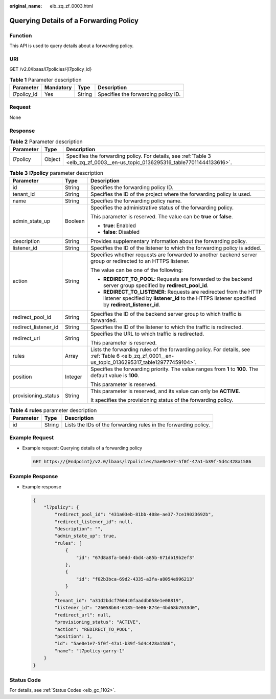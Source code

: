 :original_name: elb_zq_zf_0003.html

.. _elb_zq_zf_0003:

Querying Details of a Forwarding Policy
=======================================

Function
--------

This API is used to query details about a forwarding policy.

URI
---

GET /v2.0/lbaas/l7policies/{l7policy_id}

.. table:: **Table 1** Parameter description

   =========== ========= ====== ===================================
   Parameter   Mandatory Type   Description
   =========== ========= ====== ===================================
   l7policy_id Yes       String Specifies the forwarding policy ID.
   =========== ========= ====== ===================================

Request
-------

None

Response
--------

.. table:: **Table 2** Parameter description

   +-----------+--------+--------------------------------------------------------------------------------------------------------------------------------+
   | Parameter | Type   | Description                                                                                                                    |
   +===========+========+================================================================================================================================+
   | l7policy  | Object | Specifies the forwarding policy. For details, see :ref:`Table 3 <elb_zq_zf_0003__en-us_topic_0136295316_table77011444133616>`. |
   +-----------+--------+--------------------------------------------------------------------------------------------------------------------------------+

.. _elb_zq_zf_0003__en-us_topic_0136295316_table77011444133616:

.. table:: **Table 3** **l7policy** parameter description

   +-----------------------+-----------------------+-----------------------------------------------------------------------------------------------------------------------------------------------------------------------+
   | Parameter             | Type                  | Description                                                                                                                                                           |
   +=======================+=======================+=======================================================================================================================================================================+
   | id                    | String                | Specifies the forwarding policy ID.                                                                                                                                   |
   +-----------------------+-----------------------+-----------------------------------------------------------------------------------------------------------------------------------------------------------------------+
   | tenant_id             | String                | Specifies the ID of the project where the forwarding policy is used.                                                                                                  |
   +-----------------------+-----------------------+-----------------------------------------------------------------------------------------------------------------------------------------------------------------------+
   | name                  | String                | Specifies the forwarding policy name.                                                                                                                                 |
   +-----------------------+-----------------------+-----------------------------------------------------------------------------------------------------------------------------------------------------------------------+
   | admin_state_up        | Boolean               | Specifies the administrative status of the forwarding policy.                                                                                                         |
   |                       |                       |                                                                                                                                                                       |
   |                       |                       | This parameter is reserved. The value can be **true** or **false**.                                                                                                   |
   |                       |                       |                                                                                                                                                                       |
   |                       |                       | -  **true**: Enabled                                                                                                                                                  |
   |                       |                       | -  **false**: Disabled                                                                                                                                                |
   +-----------------------+-----------------------+-----------------------------------------------------------------------------------------------------------------------------------------------------------------------+
   | description           | String                | Provides supplementary information about the forwarding policy.                                                                                                       |
   +-----------------------+-----------------------+-----------------------------------------------------------------------------------------------------------------------------------------------------------------------+
   | listener_id           | String                | Specifies the ID of the listener to which the forwarding policy is added.                                                                                             |
   +-----------------------+-----------------------+-----------------------------------------------------------------------------------------------------------------------------------------------------------------------+
   | action                | String                | Specifies whether requests are forwarded to another backend server group or redirected to an HTTPS listener.                                                          |
   |                       |                       |                                                                                                                                                                       |
   |                       |                       | The value can be one of the following:                                                                                                                                |
   |                       |                       |                                                                                                                                                                       |
   |                       |                       | -  **REDIRECT_TO_POOL**: Requests are forwarded to the backend server group specified by **redirect_pool_id**.                                                        |
   |                       |                       | -  **REDIRECT_TO_LISTENER**: Requests are redirected from the HTTP listener specified by **listener_id** to the HTTPS listener specified by **redirect_listener_id**. |
   +-----------------------+-----------------------+-----------------------------------------------------------------------------------------------------------------------------------------------------------------------+
   | redirect_pool_id      | String                | Specifies the ID of the backend server group to which traffic is forwarded.                                                                                           |
   +-----------------------+-----------------------+-----------------------------------------------------------------------------------------------------------------------------------------------------------------------+
   | redirect_listener_id  | String                | Specifies the ID of the listener to which the traffic is redirected.                                                                                                  |
   +-----------------------+-----------------------+-----------------------------------------------------------------------------------------------------------------------------------------------------------------------+
   | redirect_url          | String                | Specifies the URL to which traffic is redirected.                                                                                                                     |
   |                       |                       |                                                                                                                                                                       |
   |                       |                       | This parameter is reserved.                                                                                                                                           |
   +-----------------------+-----------------------+-----------------------------------------------------------------------------------------------------------------------------------------------------------------------+
   | rules                 | Array                 | Lists the forwarding rules of the forwarding policy. For details, see :ref:`Table 6 <elb_zq_zf_0001__en-us_topic_0136295317_table129777459104>`.                      |
   +-----------------------+-----------------------+-----------------------------------------------------------------------------------------------------------------------------------------------------------------------+
   | position              | Integer               | Specifies the forwarding priority. The value ranges from **1** to **100**. The default value is **100**.                                                              |
   |                       |                       |                                                                                                                                                                       |
   |                       |                       | This parameter is reserved.                                                                                                                                           |
   +-----------------------+-----------------------+-----------------------------------------------------------------------------------------------------------------------------------------------------------------------+
   | provisioning_status   | String                | This parameter is reserved, and its value can only be **ACTIVE**.                                                                                                     |
   |                       |                       |                                                                                                                                                                       |
   |                       |                       | It specifies the provisioning status of the forwarding policy.                                                                                                        |
   +-----------------------+-----------------------+-----------------------------------------------------------------------------------------------------------------------------------------------------------------------+

.. table:: **Table 4** **rules** parameter description

   +-----------+--------+-----------------------------------------------------------------+
   | Parameter | Type   | Description                                                     |
   +===========+========+=================================================================+
   | id        | String | Lists the IDs of the forwarding rules in the forwarding policy. |
   +-----------+--------+-----------------------------------------------------------------+

Example Request
---------------

-  Example request: Querying details of a forwarding policy

   .. code-block:: text

      GET https://{Endpoint}/v2.0/lbaas/l7policies/5ae0e1e7-5f0f-47a1-b39f-5d4c428a1586

Example Response
----------------

-  Example response

   .. code-block::

      {
          "l7policy": {
              "redirect_pool_id": "431a03eb-81bb-408e-ae37-7ce19023692b",
              "redirect_listener_id": null,
              "description": "",
              "admin_state_up": true,
              "rules": [
                  {
                      "id": "67d8a8fa-b0dd-4bd4-a85b-671db19b2ef3"
                  },
                  {
                      "id": "f02b3bca-69d2-4335-a3fa-a8054e996213"
                  }
              ],
              "tenant_id": "a31d2bdcf7604c0faaddb058e1e08819",
              "listener_id": "26058b64-6185-4e06-874e-4bd68b7633d0",
              "redirect_url": null,
              "provisioning_status": "ACTIVE",
              "action": "REDIRECT_TO_POOL",
              "position": 1,
              "id": "5ae0e1e7-5f0f-47a1-b39f-5d4c428a1586",
              "name": "l7policy-garry-1"
          }
      }

Status Code
-----------

For details, see :ref:`Status Codes <elb_gc_1102>`.
